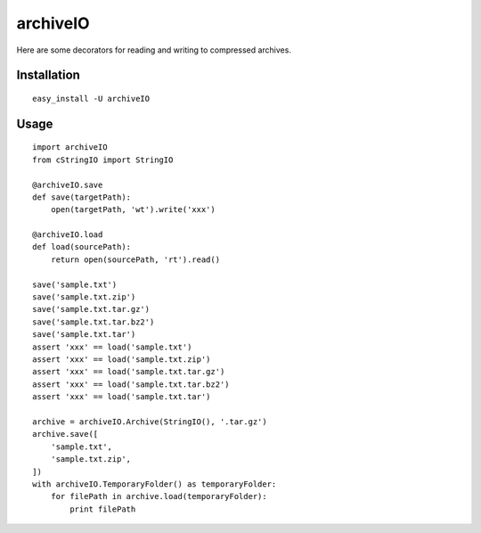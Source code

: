 archiveIO
=========
Here are some decorators for reading and writing to compressed archives.


Installation
------------
::

    easy_install -U archiveIO


Usage
-----
::

    import archiveIO
    from cStringIO import StringIO

    @archiveIO.save
    def save(targetPath):
        open(targetPath, 'wt').write('xxx')

    @archiveIO.load
    def load(sourcePath):
        return open(sourcePath, 'rt').read()

    save('sample.txt')
    save('sample.txt.zip')
    save('sample.txt.tar.gz')
    save('sample.txt.tar.bz2')
    save('sample.txt.tar')
    assert 'xxx' == load('sample.txt')
    assert 'xxx' == load('sample.txt.zip')
    assert 'xxx' == load('sample.txt.tar.gz')
    assert 'xxx' == load('sample.txt.tar.bz2')
    assert 'xxx' == load('sample.txt.tar')

    archive = archiveIO.Archive(StringIO(), '.tar.gz')
    archive.save([
        'sample.txt',
        'sample.txt.zip',
    ])
    with archiveIO.TemporaryFolder() as temporaryFolder:
        for filePath in archive.load(temporaryFolder):
            print filePath
